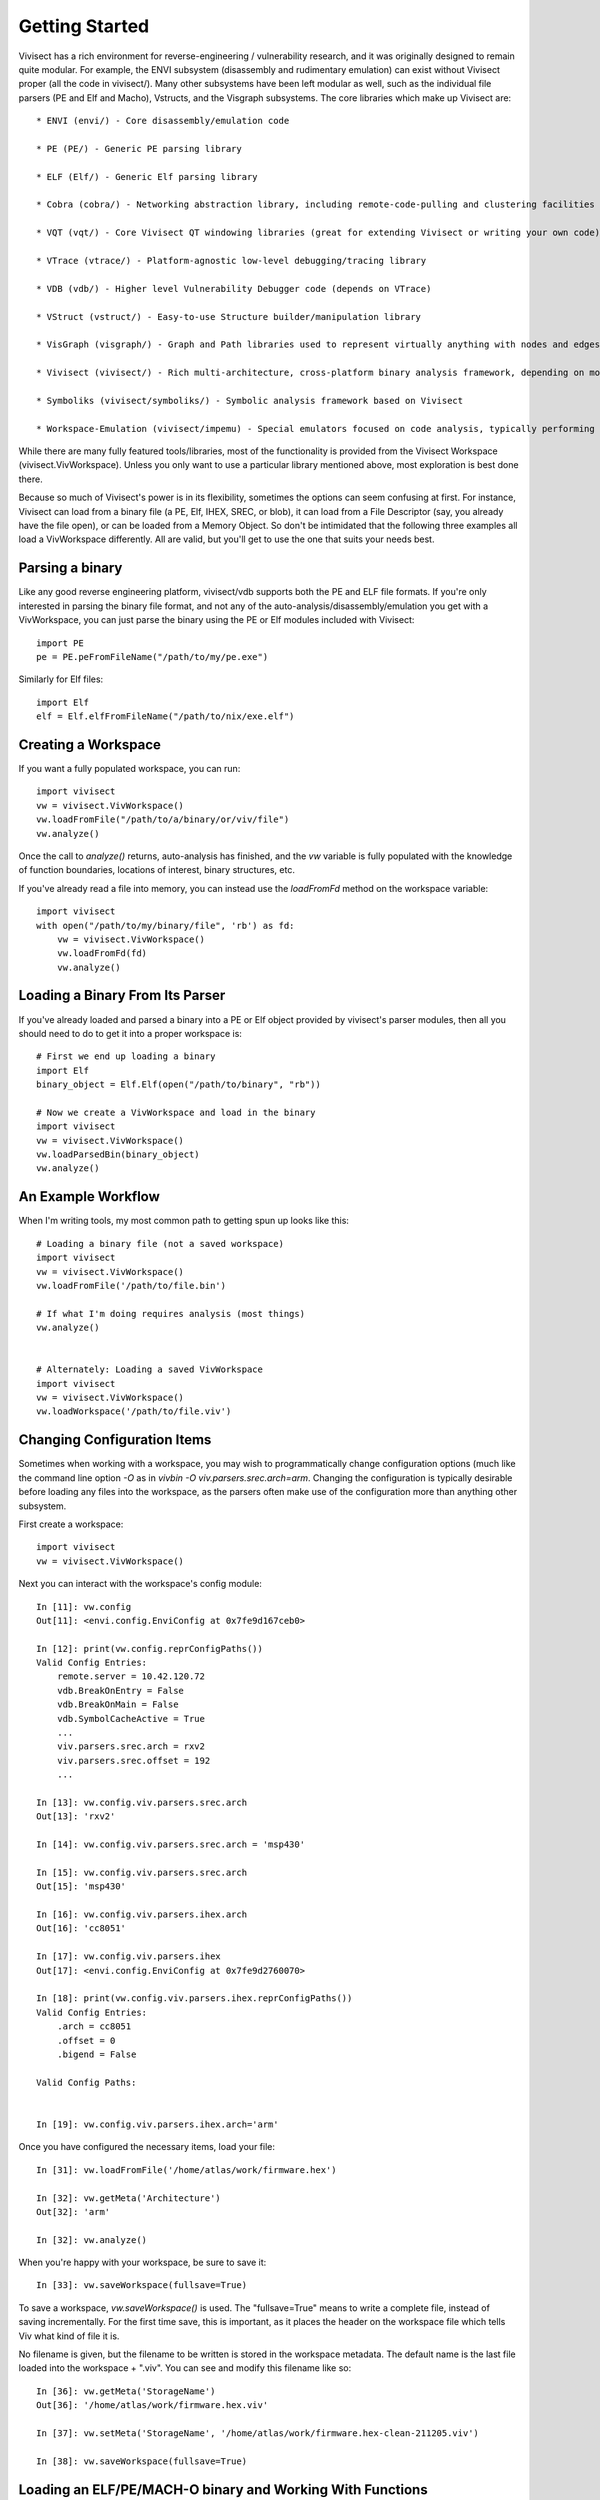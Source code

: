 .. _gettingstarted:

Getting Started
###############

Vivisect has a rich environment for reverse-engineering / vulnerability research, and it was originally designed to remain quite modular.  For example, the ENVI subsystem (disassembly and rudimentary emulation) can exist without Vivisect proper (all the code in vivisect/).  Many other subsystems have been left modular as well, such as the individual file parsers (PE and Elf and Macho), Vstructs, and the Visgraph subsystems.  The core libraries which make up Vivisect are::

    * ENVI (envi/) - Core disassembly/emulation code

    * PE (PE/) - Generic PE parsing library
    
    * ELF (Elf/) - Generic Elf parsing library
    
    * Cobra (cobra/) - Networking abstraction library, including remote-code-pulling and clustering facilities
    
    * VQT (vqt/) - Core Vivisect QT windowing libraries (great for extending Vivisect or writing your own code)
    
    * VTrace (vtrace/) - Platform-agnostic low-level debugging/tracing library
    
    * VDB (vdb/) - Higher level Vulnerability Debugger code (depends on VTrace)
    
    * VStruct (vstruct/) - Easy-to-use Structure builder/manipulation library
    
    * VisGraph (visgraph/) - Graph and Path libraries used to represent virtually anything with nodes and edges with properties
    
    * Vivisect (vivisect/) - Rich multi-architecture, cross-platform binary analysis framework, depending on most of the other libraries

    * Symboliks (vivisect/symboliks/) - Symbolic analysis framework based on Vivisect

    * Workspace-Emulation (vivisect/impemu) - Special emulators focused on code analysis, typically performing "partial emulation"


While there are many fully featured tools/libraries, most of the functionality is provided from the Vivisect Workspace (vivisect.VivWorkspace).  Unless you only want to use a particular library mentioned above, most exploration is best done there.

Because so much of Vivisect's power is in its flexibility, sometimes the options can seem confusing at first.  For instance, Vivisect can load from a binary file (a PE, Elf, IHEX, SREC, or blob), it can load from a File Descriptor (say, you already have the file open), or can be loaded from a Memory Object.  So don't be intimidated that the following three examples all load a VivWorkspace differently.  All are valid, but you'll get to use the one that suits your needs best.  


Parsing a binary
================

Like any good reverse engineering platform, vivisect/vdb supports both the PE and ELF file formats. If you're only interested in parsing the binary file format, and not any of the auto-analysis/disassembly/emulation you get with a VivWorkspace, you can just parse the binary using the PE or Elf modules included with Vivisect::

    import PE
    pe = PE.peFromFileName("/path/to/my/pe.exe")

Similarly for Elf files::

    import Elf
    elf = Elf.elfFromFileName("/path/to/nix/exe.elf")

Creating a Workspace
====================

If you want a fully populated workspace, you can run::

    import vivisect
    vw = vivisect.VivWorkspace()
    vw.loadFromFile("/path/to/a/binary/or/viv/file")
    vw.analyze()

Once the call to `analyze()` returns, auto-analysis has finished, and the `vw` variable is fully populated with the knowledge of function boundaries, locations of interest, binary structures, etc.

If you've already read a file into memory, you can instead use the `loadFromFd` method on the workspace variable::

    import vivisect
    with open("/path/to/my/binary/file", 'rb') as fd:
        vw = vivisect.VivWorkspace()
        vw.loadFromFd(fd)
        vw.analyze()

Loading a Binary From Its Parser
================================

If you've already loaded and parsed a binary into a PE or Elf object provided by vivisect's parser modules, then all you should need to do to get it into a proper workspace is::

    # First we end up loading a binary
    import Elf
    binary_object = Elf.Elf(open("/path/to/binary", "rb"))

    # Now we create a VivWorkspace and load in the binary
    import vivisect
    vw = vivisect.VivWorkspace()
    vw.loadParsedBin(binary_object)
    vw.analyze()


An Example Workflow
===================

When I'm writing tools, my most common path to getting spun up looks like this::

    # Loading a binary file (not a saved workspace)
    import vivisect
    vw = vivisect.VivWorkspace()
    vw.loadFromFile('/path/to/file.bin')

    # If what I'm doing requires analysis (most things)
    vw.analyze()


    # Alternately: Loading a saved VivWorkspace
    import vivisect
    vw = vivisect.VivWorkspace()
    vw.loadWorkspace('/path/to/file.viv')


Changing Configuration Items
============================
Sometimes when working with a workspace, you may wish to programmatically change configuration options (much like the command line option `-O` as in `vivbin -O viv.parsers.srec.arch=arm`.  Changing the configuration is typically desirable before loading any files into the workspace, as the parsers often make use of the configuration more than anything other subsystem.

First create a workspace::

    import vivisect
    vw = vivisect.VivWorkspace()

Next you can interact with the workspace's config module::

    In [11]: vw.config                                                                                                                 
    Out[11]: <envi.config.EnviConfig at 0x7fe9d167ceb0>

    In [12]: print(vw.config.reprConfigPaths())                                                                                        
    Valid Config Entries:
        remote.server = 10.42.120.72
        vdb.BreakOnEntry = False
        vdb.BreakOnMain = False
        vdb.SymbolCacheActive = True
        ...
        viv.parsers.srec.arch = rxv2
        viv.parsers.srec.offset = 192
        ...

    In [13]: vw.config.viv.parsers.srec.arch                                                                                           
    Out[13]: 'rxv2'

    In [14]: vw.config.viv.parsers.srec.arch = 'msp430'
    
    In [15]: vw.config.viv.parsers.srec.arch                                                                                           
    Out[15]: 'msp430'

    In [16]: vw.config.viv.parsers.ihex.arch                                                                                           
    Out[16]: 'cc8051'

    In [17]: vw.config.viv.parsers.ihex
    Out[17]: <envi.config.EnviConfig at 0x7fe9d2760070>

    In [18]: print(vw.config.viv.parsers.ihex.reprConfigPaths())
    Valid Config Entries:
        .arch = cc8051
        .offset = 0
        .bigend = False

    Valid Config Paths:
    

    In [19]: vw.config.viv.parsers.ihex.arch='arm'


Once you have configured the necessary items, load your file::

    In [31]: vw.loadFromFile('/home/atlas/work/firmware.hex')                                      

    In [32]: vw.getMeta('Architecture')                                                                                                
    Out[32]: 'arm'

    In [32]: vw.analyze()

When you're happy with your workspace, be sure to save it::

    In [33]: vw.saveWorkspace(fullsave=True)

To save a workspace, `vw.saveWorkspace()` is used.  The "fullsave=True" means to write a complete file, instead of saving incrementally.  For the first time save, this is important, as it places the header on the workspace file which tells Viv what kind of file it is.

No filename is given, but the filename to be written is stored in the workspace metadata.  The default name is the last file loaded into the workspace + ".viv".  You can see and modify this filename like so::

    In [36]: vw.getMeta('StorageName')                                                                                                 
    Out[36]: '/home/atlas/work/firmware.hex.viv'

    In [37]: vw.setMeta('StorageName', '/home/atlas/work/firmware.hex-clean-211205.viv')

    In [38]: vw.saveWorkspace(fullsave=True)                                                                                           


Loading an ELF/PE/MACH-O binary and Working With Functions
==========================================================

Getting started working with binary files is really quite easy.  Using full-featured binary executable/library files is basically all the same.  Cherry-picking from the illustrations above, we'll show you how to load, analyze, and work with an ELF file... but PE and MACH-O are the same process.  Vivisect automatically identifies the file type and loads the correct parser::

    import vivisect
    vw = vivisect.VivWorkspace()
    vw.loadFromFile('/bin/chown')
    vw.analyze()
    vw.setMeta('StorageName', '/home/atlas/work/chown-new.viv')
    vw.saveWorkspace(True)

or::
    In [62]: vw = vivisect.VivWorkspace()                                                                                              

    In [63]: vw.loadFromFile('/bin/chown')                                                                                             
    Out[63]: 'chown'

    In [64]: vw.getMeta('StorageName')                                                                                                 
    Out[64]: '/bin/chown.viv'

    In [65]: vw.analyze() 

    In [66]: vw.setMeta('StorageName', '/home/atlas/work/chown-new.viv') 

    In [67]: vw.saveWorkspace(True) 

Before we jump into just any functions, you can access the exports and imports as follows.  
Imports are tuples of the format `(address, size, type, name)` (type is the constant LOC_IMPORT, and if you look into it deeper, you'll find these tuples are actually just the entry in the Locations Database within the workspace)::

    In [1]: vw.getImports()                                                                                                                                                                                                                      
    Out[1]: 
    [(33628096, 8, 9, '*.free'),
     (33628104, 8, 9, '*._ITM_deregisterTMCloneTable'),
     (33628112, 8, 9, '*.__libc_start_main'),
     (33628120, 8, 9, '*.__gmon_start__'),
    ...]

Exports are tuples of a different sort: `(address, exp_type, symbol, filename)` (exp_type can be one of EXP_FUNCTION, EXP_DATA, EXP_UNTYPED in the vivisect module)::
    
    In [2]: vw.getExports()                                                                                                                                                                                                                      
    Out[2]: 
    [(33628288, 1, '__progname', 'chown'),
     (33590560, 0, 'fts_open', 'chown'),
     (33628304, 1, 'optind', 'chown'),
     (33628320, 1, 'program_invocation_name', 'chown'),
     (33610784, 1, 'version_etc_copyright', 'chown'),
     (33628176, 1, 'Version', 'chown'),
     (33603584, 1, '_IO_stdin_used', 'chown'),
    ...]


Now on to normal Functions: `VivWorkspace.getFunctions()` returns a list of Virtual Addresses (va's) for the beginning of each function::

    In [67]: vw.getFunctions()                                                                                                         
    Out[67]: 
    [0x20024a0,
     0x2002000,
     0x200b5c4,
     0x2002f10,
     0x2002480,
     0x2002e60,
    ...]

Let's get more information about a function.  For our purpose, we'll play with 0x200b530::

    In [89]: fva = 0x200b530                                                                                                           
    
    In [90]: vw.getName(fva)                                                                                                           
    Out[90]: 'sub_0200b530'
    
    In [91]: vw.getFunctionApi(fva)                                                                                                    
    Out[91]: 
    ('int',
     None,
     'sysvamd64call',
     None,
     [('int', 'rdi'), ('int', 'rsi'), ('int', 'rdx')])
    
    In [92]: vw.getFunctionArgs(fva)                                                                                                   
    Out[92]: [('int', 'rdi'), ('int', 'rsi'), ('int', 'rdx')]
    
    In [93]: vw.getFunctionBlocks(fva)                                                                                                 
    Out[93]: 
    [(0x200b530, 0x37, 0x200b530),
     (0x200b567, 0x9, 0x200b530),
     (0x200b570, 0x16, 0x200b530),
     (0x200b586, 0xf, 0x200b530)]
    
    In [95]: vw.getFunctionLocals(fva)                                                                                                 
    Out[95]: []
    
    In [96]: vw.getFunctionMetaDict(fva)                                                                                               
    Out[96]: 
    {'CallsFrom': [0x2002000],
     'Size': 0x65,
     'BlockCount': 0x4,
     'InstructionCount': 0x22,
     'MnemDist': {'nop': 0x2,
      'push': 0x6,
      'lea': 0x2,
      'mov': 0x6,
      'sub': 0x2,
      'call': 0x2,
      'sar': 0x1,
      'jz': 0x1,
      'xor': 0x1,
      'add': 0x2,
      'cmp': 0x1,
      'jnz': 0x1,
      'pop': 0x6,
      'ret': 0x1},
     'api': ('int',
      None,
      'sysvamd64call',
      None,
      [('int', 'rdi'), ('int', 'rsi'), ('int', 'rdx')])}

And a fun one to work with, the Mnemonic Distribution for a function.  ie. what opcodes and how many of them::

    In [97]: vw.getFunctionMeta(fva, 'MnemDist')                                                                                       
    Out[97]: 
    {'nop': 0x2,
     'push': 0x6,
     'lea': 0x2,
     ... (same as above)
     'pop': 0x6,
     'ret': 0x1}

And one of the best features::

    In [101]: graph = vw.getFunctionGraph(fva)                                                                                         

    In [102]: graph.getNodes()
    Out[102]: 
    [(0x200b530,
      {'cbva': 0x200b530,
       'valist': (0x200b530,
        0x200b534,
        0x200b536,
        0x200b53d,
        0x200b53f,
    ...
    ]

    In [104]: graph.getEdges()                                                                                                         
    Out[104]: 
    [('d7e5e271cdffa91979a7975869f1b480',
      0x200b530,
      0x200b586,
      {'va1': 0x200b565, 'va2': 0x200b586, 'codeflow': (0x200b565, 0x200b586)}),
     ('afa8ae92b22bc8991d795494a98d9f55',
      0x200b530,
      0x200b567,
      {'va1': 0x200b565, 'va2': 0x200b567, 'codeflow': (0x200b565, 0x200b567)}),
     ('e9d715e9af6ed8b341af5d2d06da3acb',
      0x200b567,
      0x200b570,
      {'va1': 0x200b569, 'va2': 0x200b570, 'codeflow': (0x200b569, 0x200b570)}),
     ('d9b145f311c69a982d4f72707972d70e',
      0x200b567,
      0x200b570,
      {'va1': 0x200b584, 'va2': 0x200b570, 'codeflow': (0x200b584, 0x200b570)}),
     ('e705a3d616747893990567e06257be59',
      0x200b570,
      0x200b586,
      {'va1': 0x200b584, 'va2': 0x200b586, 'codeflow': (0x200b584, 0x200b586)})]
    

Loading and working with "dumb" file formats
============================================
Vivisect also supports less complete file formats, such as `blob`, `ihex`, and `srec`.  Once a workspace file has been saved, loading it is identical to any other format.  In order to work with these files to begin with, you much also be certain the necessary information is configured.  For `blob`s you must ensure the appropriate architecture (`arch`) is configured in `vw.config.viv.parsers.blob.arch` and the correct base-address is configured in `vw.config.viv.parsers.blob.baseaddr`.  Once these configuration items are setup, you load and analyze just as normal.  (Keep in mind, that each parser has it's own set of workspace-analysis-modules and function-analysis-modules, which you can discover in `vivisect/analysis/__init__.py`)::

    In [6]: vw = vivisect.VivWorkspace()                                                                                                                                                                                                         

    In [7]: vw.config.viv.parsers.blob.arch='arm'                                                                                                                                                                                               

    In [8]: vw.config.viv.parsers.blob.baseaddr=0x20000000                                                                                                                                                                                      

    In [9]: vw.loadFromFile('firmware.blob')

    In [10]: vw.analyze()

However, with blobs, analysis doesn't always know where to start, so you may need to kick things off with `vw.makeCode()` or `vw.makeFunction()`::

    In [11]: len(vw.getLocations())                                                                                                                                                                                                              
    Out[11]: 0x0

    In [12]: vw.makeFunction(0x20000000)

If you want to specify a particular architecture, provide it as part of the call to `vw.makeFunction()`::

    In [12]: vw.makeFunction(0x20000000, arch=envi.ARCH_ARMV7)


For `ihex` and `srec` the process is simpler.  Since both provide address information as well as the possibility of starting code, you need only ensure the architecture is correct::

    In [6]: vw = vivisect.VivWorkspace()                                                                                                                                                                                                         

    In [7]: vw.config.viv.parsers.ihex.arch='arm'

    In [8]: vw.loadFromFile('firmware.blob')

    In [9]: vw.analyze()



Having More Fun with Workspaces
===============================

Vivisect maintains a list of Segments (in some cases, aka "sections"), which you can review like so::

    In [39]: vw.getSegments()                                                                                                          
    Out[39]: [(0x20000000, 0x100000, '20000000', 'firmware')]

Often more importantly, you can inspect the workspace's Memory Maps::

    In [45]: vw.getMemoryMaps()                                                                                                        
    Out[45]: [(0x20000000, 0x100000, 0x7, 'firmware')]

And if you provide an address to the "singular" form, Vivisect will return the map for that particular address::

    In [46]: vw.getMemoryMap(0x20000005)
    Out[46]: (0x20000000, 0x100000, 0x7, 'firmware')


